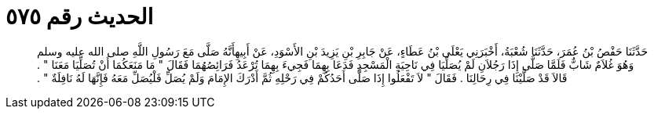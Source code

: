 
= الحديث رقم ٥٧٥

[quote.hadith]
حَدَّثَنَا حَفْصُ بْنُ عُمَرَ، حَدَّثَنَا شُعْبَةُ، أَخْبَرَنِي يَعْلَى بْنُ عَطَاءٍ، عَنْ جَابِرِ بْنِ يَزِيدَ بْنِ الأَسْوَدِ، عَنْ أَبِيهِأَنَّهُ صَلَّى مَعَ رَسُولِ اللَّهِ صلى الله عليه وسلم وَهُوَ غُلاَمٌ شَابٌّ فَلَمَّا صَلَّى إِذَا رَجُلاَنِ لَمْ يُصَلِّيَا فِي نَاحِيَةِ الْمَسْجِدِ فَدَعَا بِهِمَا فَجِيءَ بِهِمَا تُرْعَدُ فَرَائِصُهُمَا فَقَالَ ‏"‏ مَا مَنَعَكُمَا أَنْ تُصَلِّيَا مَعَنَا ‏"‏ ‏.‏ قَالاَ قَدْ صَلَّيْنَا فِي رِحَالِنَا ‏.‏ فَقَالَ ‏"‏ لاَ تَفْعَلُوا إِذَا صَلَّى أَحَدُكُمْ فِي رَحْلِهِ ثُمَّ أَدْرَكَ الإِمَامَ وَلَمْ يُصَلِّ فَلْيُصَلِّ مَعَهُ فَإِنَّهَا لَهُ نَافِلَةٌ ‏"‏ ‏.‏